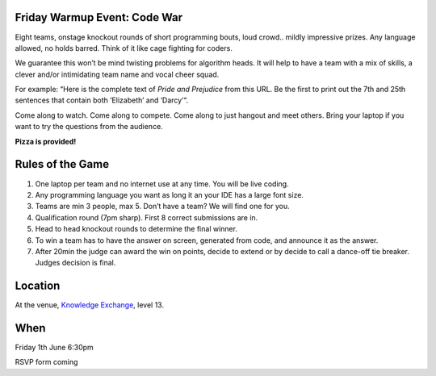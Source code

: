 .. title: Friday Warm Event: Code War
.. slug: code-war
.. date: 2018-06-07 23:33:47 UTC+07:00
.. tags: 
.. category: 
.. link: 
.. description: 
.. type: text

Friday Warmup Event: Code War
=============================

Eight teams, onstage knockout rounds of short programming bouts, loud crowd..
mildly impressive prizes. Any language allowed, no holds barred. Think of it
like cage fighting for coders.

We guarantee this won’t be mind twisting problems for algorithm heads. It will
help to have a team with a mix of skills, a clever and/or intimidating team
name and vocal cheer squad.

For example: “Here is the complete text of *Pride and Prejudice* from this URL.
Be the first to print out the 7th and 25th sentences that contain both
’Elizabeth’ and ‘Darcy’“.

Come along to watch. Come along to compete. Come along to just hangout and meet others. Bring your laptop if you want to try the questions from the audience.

**Pizza is provided!**

Rules of the Game
=================

1. One laptop per team and no internet use at any time. You will be live coding.
2. Any programming language you want as long it an your IDE has a large font size. 
3. Teams are min 3 people, max 5. Don’t have a team? We will find one for you.
4. Qualification round (7pm sharp). First 8 correct submissions are in.
5. Head to head knockout rounds to determine the final winner.
6. To win a team has to have the answer on screen, generated from code, and announce it as the answer.
7. After 20min the judge can award the win on points, decide to extend or by decide to call a dance-off tie breaker. Judges decision is final.

Location
=========

At the venue, `Knowledge Exchange <../venue>`_, level 13.

When
====

Friday 1th June 6:30pm

RSVP form coming

